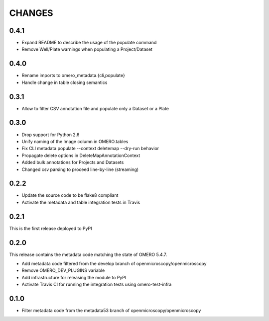 CHANGES
=======

0.4.1
-----

* Expand README to describe the usage of the populate command
* Remove Well/Plate warnings when populating a Project/Dataset

0.4.0
-----

* Rename imports to omero_metadata.{cli,populate}
* Handle change in table closing semantics

0.3.1
-----

* Allow to filter CSV annotation file and populate only a Dataset or a Plate

0.3.0
-----

* Drop support for Python 2.6
* Unify naming of the Image column in OMERO.tables
* Fix CLI metadata populate --context deletemap --dry-run behavior
* Propagate delete options in DeleteMapAnnotationContext
* Added bulk annotations for Projects and Datasets
* Changed csv parsing to proceed line-by-line (streaming)


0.2.2
-----

* Update the source code to be flake8 compliant
* Activate the metadata and table integration tests in Travis

0.2.1
-----

This is the first release deployed to PyPI

0.2.0
-----

This release contains the metadata code matching the state of OMERO 5.4.7.

* Add metadata code filtered from the develop branch of
  openmicroscopy/openmicroscopy
* Remove OMERO_DEV_PLUGINS variable
* Add infrastructure for releasing the module to PyPI
* Activate Travis CI for running the integration tests using omero-test-infra

0.1.0
-----

* Filter metadata code from the metadata53 branch of
  openmicroscopy/openmicroscopy
